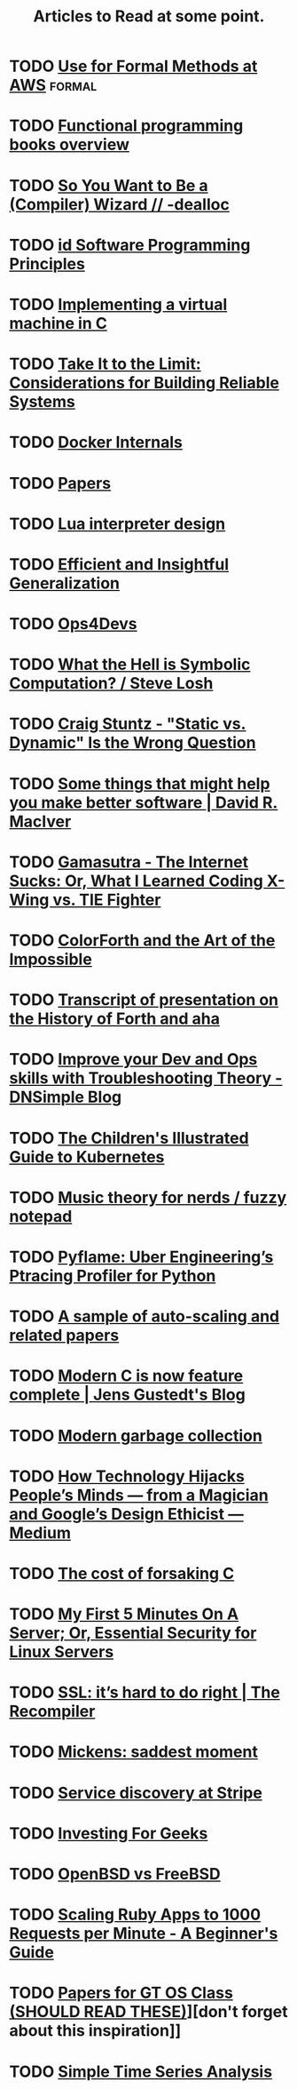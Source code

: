 #+TITLE: Articles to Read at some point.

* TODO [[http://lamport.azurewebsites.net/tla/formal-methods-amazon.pdf][Use for Formal Methods at AWS]]                                 :formal:
* TODO [[http://alexott.net/en/fp/books/#sec12][Functional programming books overview]]
* TODO [[http://belkadan.com/blog/2016/05/So-You-Want-To-Be-A-Compiler-Wizard/][So You Want to Be a (Compiler) Wizard // -dealloc]]
* TODO [[http://blog.felipe.rs/2017/02/25/id-software-programming-principles/][id Software Programming Principles]]
* TODO [[http://blog.felixangell.com/blog/virtual-machine-in-c][Implementing a virtual machine in C]]
* TODO [[http://bravenewgeek.com/take-it-to-the-limit-considerations-for-building-reliable-systems/][Take It to the Limit: Considerations for Building Reliable Systems]]
* TODO [[http://docker-saigon.github.io/post/Docker-Internals/][Docker Internals]]
* TODO [[http://dsrg.pdos.csail.mit.edu/papers/][Papers]]
* TODO [[http://files.catwell.info/misc/mirror/lua-5.2-bytecode-vm-dirk-laurie/lua52vm.html][Lua interpreter design]]
* TODO [[http://okmij.org/ftp/ML/generalization.html][Efficient and Insightful Generalization]]
* TODO [[http://some.ops4devs.info/][Ops4Devs]]
* TODO [[http://stevelosh.com/blog/2016/06/symbolic-computation/][What the Hell is Symbolic Computation? / Steve Losh]]
* TODO [[http://www.craigstuntz.com/posts/2016-06-18-static-vs-dynamic-wrong-question.html][Craig Stuntz - "Static vs. Dynamic" Is the Wrong Question]]
* TODO [[http://www.drmaciver.com/2016/10/some-things-that-might-help-you-write-better-software/][Some things that might help you make better software | David R. MacIver]]
* TODO [[http://www.gamasutra.com/view/feature/131781/the_internet_sucks_or_what_i_.php?print=1][Gamasutra - The Internet Sucks: Or, What I Learned Coding X-Wing vs. TIE Fighter]]
* TODO [[http://www.inventio.co.uk/colorForth%20and%20the%20Art%20of%20the%20Impossible.htm][ColorForth and the Art of the Impossible]]
* TODO [[http://www.ultratechnology.com/ahatalk.htm][Transcript of presentation on the History of Forth and aha]]
* TODO [[https://blog.dnsimple.com/2016/11/troubleshooting-theory/][Improve your Dev and Ops skills with Troubleshooting Theory - DNSimple Blog]]
* TODO [[https://deis.com/blog/2016/kubernetes-illustrated-guide/][The Children's Illustrated Guide to Kubernetes]]
* TODO [[https://eev.ee/blog/2016/09/15/music-theory-for-nerds/][Music theory for nerds / fuzzy notepad]]
* TODO [[https://eng.uber.com/pyflame/][Pyflame: Uber Engineering’s Ptracing Profiler for Python]]
* TODO [[https://gist.github.com/timf/6245678][A sample of auto-scaling and related papers]]
* TODO [[https://gustedt.wordpress.com/2016/11/25/modern-c-is-now-feature-complete/][Modern C is now feature complete | Jens Gustedt's Blog]]
* TODO [[https://medium.com/@octskyward/modern-garbage-collection-911ef4f8bd8e][Modern garbage collection]]
* TODO [[https://medium.com/@tristanharris/how-technology-hijacks-peoples-minds-from-a-magician-and-google-s-][How Technology Hijacks People’s Minds — from a Magician and Google’s Design Ethicist — Medium]]
* TODO [[https://medium.com/bradfield-cs/the-cost-of-forsaking-c-113986438784#.mjuw9upth][The cost of forsaking C]]
* TODO [[https://plusbryan.com/my-first-5-minutes-on-a-server-or-essential-security-for-linux-servers][My First 5 Minutes On A Server; Or, Essential Security for Linux Servers]]
* TODO [[https://recompilermag.com/issues/issue-1/ssl-its-hard-to-do-right/][SSL: it’s hard to do right | The Recompiler]]
* TODO [[https://scholar.harvard.edu/files/mickens/files/thesaddestmoment.pdf][Mickens: saddest moment]]
* TODO [[https://stripe.com/blog/service-discovery-at-stripe][Service discovery at Stripe]]
* TODO [[https://training.kalzumeus.com/newsletters/archive/investing-for-geeks?][Investing For Geeks]]
* TODO [[https://www.bsdfrog.org/pub/events/my_bsd_sucks_less_than_yours-AsiaBSDCon2017-paper.pdf][OpenBSD vs FreeBSD]]
* TODO [[https://www.speedshop.co/2015/07/29/scaling-ruby-apps-to-1000-rpm.html][Scaling Ruby Apps to 1000 Requests per Minute - A Beginner's Guide]]
* TODO [[https://www.udacity.com/wiki/ud156-readings][Papers for GT OS Class (SHOULD READ THESE)]]][don't forget about this inspiration]]
* TODO [[http://pub.gajendra.net/2016/03/time_series][Simple Time Series Analysis]]

